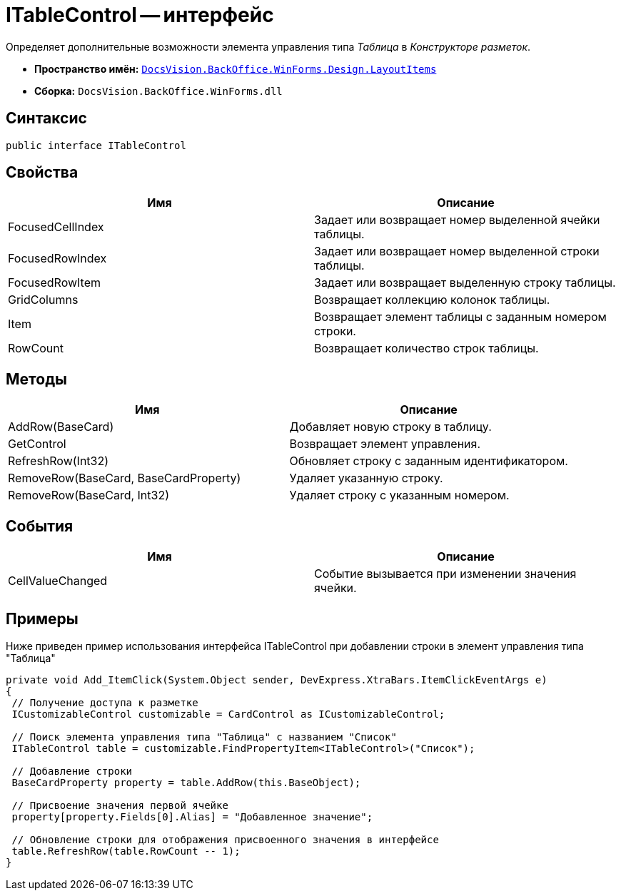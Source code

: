 = ITableControl -- интерфейс

Определяет дополнительные возможности элемента управления типа _Таблица_ в _Конструкторе разметок_.

* *Пространство имён:* `xref:api/DocsVision/BackOffice/WinForms/Design/LayoutItems/LayoutItems_NS.adoc[DocsVision.BackOffice.WinForms.Design.LayoutItems]`
* *Сборка:* `DocsVision.BackOffice.WinForms.dll`

== Синтаксис

[source,csharp]
----
public interface ITableControl
----

== Свойства

[cols=",",options="header"]
|===
|Имя |Описание
|FocusedCellIndex |Задает или возвращает номер выделенной ячейки таблицы.
|FocusedRowIndex |Задает или возвращает номер выделенной строки таблицы.
|FocusedRowItem |Задает или возвращает выделенную строку таблицы.
|GridColumns |Возвращает коллекцию колонок таблицы.
|Item |Возвращает элемент таблицы с заданным номером строки.
|RowCount |Возвращает количество строк таблицы.
|===

== Методы

[cols=",",options="header"]
|===
|Имя |Описание
|AddRow(BaseCard) |Добавляет новую строку в таблицу.
|GetControl |Возвращает элемент управления.
|RefreshRow(Int32) |Обновляет строку с заданным идентификатором.
|RemoveRow(BaseCard, BaseCardProperty) |Удаляет указанную строку.
|RemoveRow(BaseCard, Int32) |Удаляет строку с указанным номером.
|===

== События

[cols=",",options="header"]
|===
|Имя |Описание
|CellValueChanged |Событие вызывается при изменении значения ячейки.
|===

== Примеры

Ниже приведен пример использования интерфейса ITableControl при добавлении строки в элемент управления типа "Таблица"

[source,csharp]
----
private void Add_ItemClick(System.Object sender, DevExpress.XtraBars.ItemClickEventArgs e)
{
 // Получение доступа к разметке 
 ICustomizableControl customizable = CardControl as ICustomizableControl;

 // Поиск элемента управления типа "Таблица" с названием "Список"
 ITableControl table = customizable.FindPropertyItem<ITableControl>("Список");

 // Добавление строки
 BaseCardProperty property = table.AddRow(this.BaseObject);

 // Присвоение значения первой ячейке
 property[property.Fields[0].Alias] = "Добавленное значение";

 // Обновление строки для отображения присвоенного значения в интерфейсе
 table.RefreshRow(table.RowCount -- 1);
}
----
